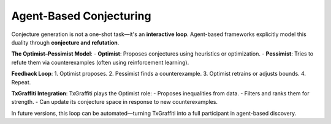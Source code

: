 Agent-Based Conjecturing
=========================

Conjecture generation is not a one-shot task—it's an **interactive loop**. Agent-based frameworks explicitly model this duality through **conjecture and refutation**.

**The Optimist–Pessimist Model**:
- **Optimist**: Proposes conjectures using heuristics or optimization.
- **Pessimist**: Tries to refute them via counterexamples (often using reinforcement learning).

**Feedback Loop**:
1. Optimist proposes.
2. Pessimist finds a counterexample.
3. Optimist retrains or adjusts bounds.
4. Repeat.

**TxGraffiti Integration**:
TxGraffiti plays the Optimist role:
- Proposes inequalities from data.
- Filters and ranks them for strength.
- Can update its conjecture space in response to new counterexamples.

In future versions, this loop can be automated—turning TxGraffiti into a full participant in agent-based discovery.
